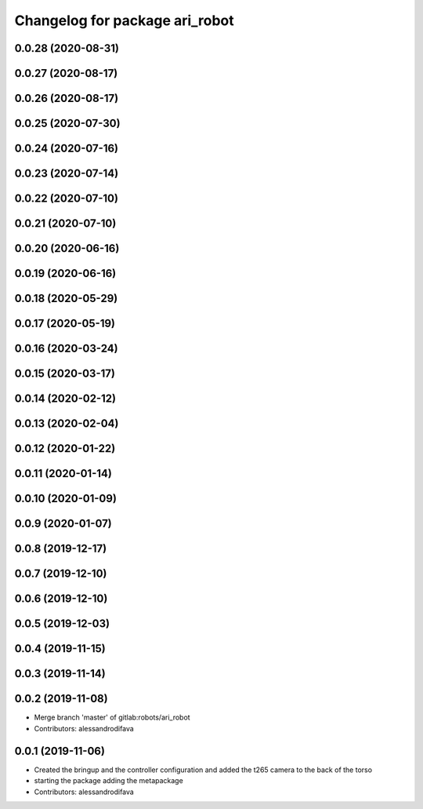 ^^^^^^^^^^^^^^^^^^^^^^^^^^^^^^^
Changelog for package ari_robot
^^^^^^^^^^^^^^^^^^^^^^^^^^^^^^^

0.0.28 (2020-08-31)
-------------------

0.0.27 (2020-08-17)
-------------------

0.0.26 (2020-08-17)
-------------------

0.0.25 (2020-07-30)
-------------------

0.0.24 (2020-07-16)
-------------------

0.0.23 (2020-07-14)
-------------------

0.0.22 (2020-07-10)
-------------------

0.0.21 (2020-07-10)
-------------------

0.0.20 (2020-06-16)
-------------------

0.0.19 (2020-06-16)
-------------------

0.0.18 (2020-05-29)
-------------------

0.0.17 (2020-05-19)
-------------------

0.0.16 (2020-03-24)
-------------------

0.0.15 (2020-03-17)
-------------------

0.0.14 (2020-02-12)
-------------------

0.0.13 (2020-02-04)
-------------------

0.0.12 (2020-01-22)
-------------------

0.0.11 (2020-01-14)
-------------------

0.0.10 (2020-01-09)
-------------------

0.0.9 (2020-01-07)
------------------

0.0.8 (2019-12-17)
------------------

0.0.7 (2019-12-10)
------------------

0.0.6 (2019-12-10)
------------------

0.0.5 (2019-12-03)
------------------

0.0.4 (2019-11-15)
------------------

0.0.3 (2019-11-14)
------------------

0.0.2 (2019-11-08)
------------------
* Merge branch 'master' of gitlab:robots/ari_robot
* Contributors: alessandrodifava

0.0.1 (2019-11-06)
------------------
* Created the bringup and the controller configuration and added the t265 camera to the back of the torso
* starting the package adding the metapackage
* Contributors: alessandrodifava
